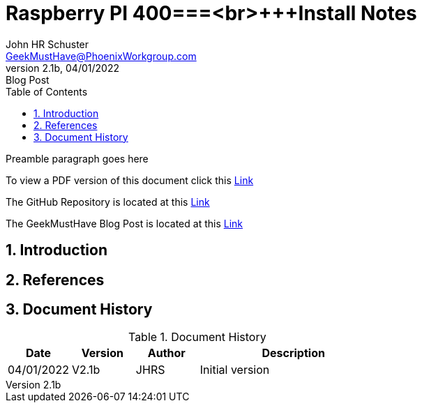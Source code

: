 = Raspberry PI 400===<br>+++Install Notes
John Schuster <John.schuster@PhoenixWorkgroup.com>
v2.1b, 04/01/2022: Blog Post
:Author: John HR Schuster
:Company: GeekMustHave
:toc: left
:toclevels: 4
:title-page:
:title-logo-image: ./images/create-doco_gmh-Standard-cover.png
:imagesdir: ./images
:docsdir: ./documents
:filesdir: ./files
:pagenums:
:numbered: 
:chapter-label: 
:experimental:
:source-hightlighter: highlight.js
:highlightjs-languages: arduino,asciidoc,bash,basic,css,html,javascript,json,perl,php,powershell,python,ruby,sql,shell,text,vba,vbscript,yaml
:icons: font
:github: https://github.com/GeekMustHave/p-github
:web-ste: https://OpenStuff.pwc-lms.com/BlogPosts/
:linkattrs:
:seclinks:
:description: Metatag description \
more description
:author: John HR Schuster
:keywords: 
:email: GeekMustHave@PhoenixWorkgroup.com
:hugo: true
:page-title: Raspberry PI 400===<br>+++Install Notes
:page-image: ./images/create-doco_gmh-Standard-cover.png
:page-tags: 
:page-Date: 04/01/2022

Preamble paragraph goes here

To view a PDF version of this document click this link:./readme.pdf[Link]

The GitHub Repository is located at this link:{github}[Link, window='_blank']

The GeekMustHave Blog Post is located at this link:{web-site}[Link,window='_blank']


== Introduction


== References


<<<<
== Document History

.Document History
[cols='2,2,2,6' options='header']
|===
| Date  | Version | Author | Description
| 04/01/2022 | V2.1b | JHRS |  Initial version
|===

////
NOTE: This Create-Doco script can work with Microsoft Visual Studio code.
There are a set of Command snippets for quickly entering blocks of ASCIIDoc code
using Ctrl-Space-z which call us a list of the ASCIIDOC 

A copy of those snippets are in the file (asciidoc.json)
////


////
This template created by GeekMustHave
01/30/2022  Update for GMH better notes usage
            Added VSCode Snippet file for ASCIIDoc
04/30/2021  Update for simple blog posts, changes parms to p-parmname
03/14/2021  First good update, prep for Hugo
02/12/2019  Initial version
////






